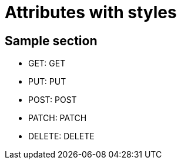 
= Attributes with styles
// Include contents of docinfo.html
// in HTML head with CSS style
// definitions for .label.added,
// .label.changed and .label.updated
// used in the document attributes
// cl-added, cl-changed and cl-updated.
:docinfo1:

// Document attribues with styling,
// using the passthrough macro
// and quotes subsitution.
// We can use quotes or the short-hand q.
:cl-get: pass:quotes[[.label.get]#GET:#]
:cl-put: pass:q[[.label.put]#PUT:#]
:cl-post: pass:q[[.label.post]#POST:#]
:cl-patch: pass:q[[.label.patch]#PATCH:#]
:cl-delete: pass:q[[.label.delete]#DELETE:#]


== Sample section

* {cl-get} GET
* {cl-put} PUT
* {cl-post} POST
* {cl-patch} PATCH
* {cl-delete} DELETE

